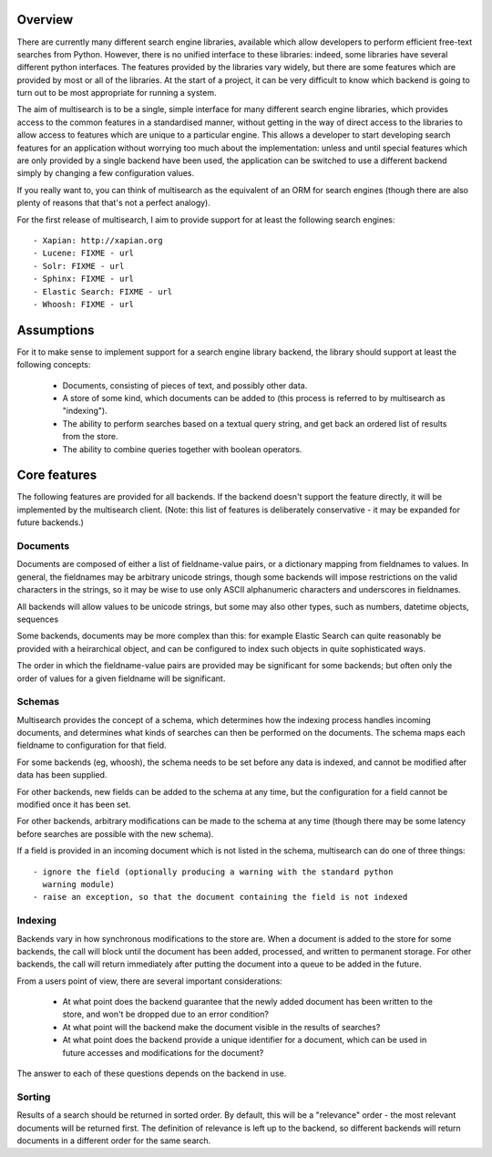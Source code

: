 Overview
========

There are currently many different search engine libraries, available which
allow developers to perform efficient free-text searches from Python.  However,
there is no unified interface to these libraries: indeed, some libraries have
several different python interfaces.  The features provided by the libraries
vary widely, but there are some features which are provided by most or all of
the libraries.  At the start of a project, it can be very difficult to know
which backend is going to turn out to be most appropriate for running a system.

The aim of multisearch is to be a single, simple interface for many different
search engine libraries, which provides access to the common features in a
standardised manner, without getting in the way of direct access to the
libraries to allow access to features which are unique to a particular engine.
This allows a developer to start developing search features for an application
without worrying too much about the implementation: unless and until special
features which are only provided by a single backend have been used, the
application can be switched to use a different backend simply by changing a few
configuration values.

If you really want to, you can think of multisearch as the equivalent of an ORM
for search engines (though there are also plenty of reasons that that's not a
perfect analogy).

For the first release of multisearch, I aim to provide support for at least the
following search engines::

 - Xapian: http://xapian.org
 - Lucene: FIXME - url
 - Solr: FIXME - url
 - Sphinx: FIXME - url
 - Elastic Search: FIXME - url
 - Whoosh: FIXME - url

Assumptions
===========

For it to make sense to implement support for a search engine library backend,
the library should support at least the following concepts:

 - Documents, consisting of pieces of text, and possibly other data.
 - A store of some kind, which documents can be added to (this process is
   referred to by multisearch as "indexing").
 - The ability to perform searches based on a textual query string, and get
   back an ordered list of results from the store.
 - The ability to combine queries together with boolean operators.

Core features
=============

The following features are provided for all backends.  If the backend doesn't
support the feature directly, it will be implemented by the multisearch client.
(Note: this list of features is deliberately conservative - it may be expanded
for future backends.)

Documents
---------

Documents are composed of either a list of fieldname-value pairs, or a
dictionary mapping from fieldnames to values.  In general, the fieldnames may
be arbitrary unicode strings, though some backends will impose restrictions on
the valid characters in the strings, so it may be wise to use only ASCII
alphanumeric characters and underscores in fieldnames.

All backends will allow values to be unicode strings, but some may also other
types, such as numbers, datetime objects, sequences

Some backends, documents may be more complex than this: for example Elastic Search
can quite reasonably be provided with a heirarchical object, and can be
configured to index such objects in quite sophisticated ways.

The order in which the fieldname-value pairs are provided may be significant
for some backends; but often only the order of values for a given fieldname
will be significant.

Schemas
-------

Multisearch provides the concept of a schema, which determines how the indexing
process handles incoming documents, and determines what kinds of searches can
then be performed on the documents.  The schema maps each fieldname to
configuration for that field.

For some backends (eg, whoosh), the schema needs to be set before any data is
indexed, and cannot be modified after data has been supplied.

For other backends, new fields can be added to the schema at any time, but the
configuration for a field cannot be modified once it has been set.

For other backends, arbitrary modifications can be made to the schema at any
time (though there may be some latency before searches are possible with the
new schema).

If a field is provided in an incoming document which is not listed in the
schema, multisearch can do one of three things::

 - ignore the field (optionally producing a warning with the standard python
   warning module)
 - raise an exception, so that the document containing the field is not indexed


Indexing
--------

Backends vary in how synchronous modifications to the store are.  When a
document is added to the store for some backends, the call will block until the
document has been added, processed, and written to permanent storage.  For
other backends, the call will return immediately after putting the document
into a queue to be added in the future.

From a users point of view, there are several important considerations:

 - At what point does the backend guarantee that the newly added document has
   been written to the store, and won't be dropped due to an error condition?
 - At what point will the backend make the document visible in the results of
   searches?
 - At what point does the backend provide a unique identifier for a document,
   which can be used in future accesses and modifications for the document?

The answer to each of these questions depends on the backend in use.

Sorting
-------

Results of a search should be returned in sorted order.  By default, this will
be a "relevance" order - the most relevant documents will be returned first.
The definition of relevance is left up to the backend, so different backends
will return documents in a different order for the same search.
